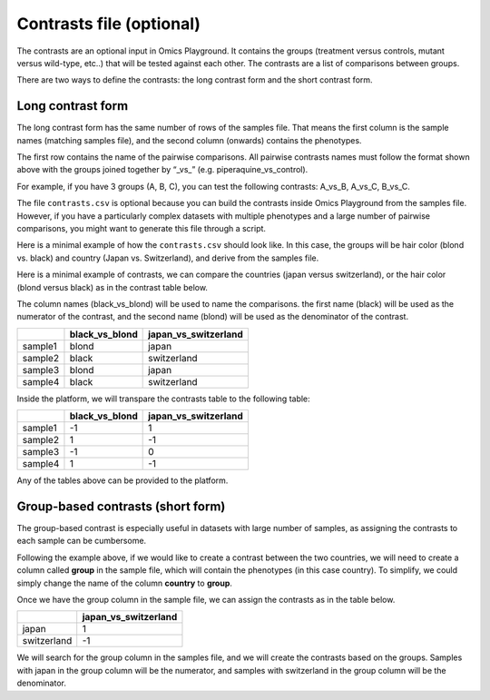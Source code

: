 .. _contrasts:

Contrasts file (optional)
================================================================================

The contrasts are an optional input in Omics Playground. It contains 
the groups (treatment versus controls, mutant versus wild-type, etc..) 
that will be tested against each other. The contrasts are a list of 
comparisons between groups.

There are two ways to define the contrasts: the long contrast form and the short contrast form.

Long contrast form
--------------------------------------------------------------------------------

The long contrast form has the same number of rows of the samples file. That means the first column is the sample names (matching samples file), and the second column (onwards) contains the phenotypes.

The first row contains the name of the pairwise comparisons. All pairwise contrasts names must follow the format shown above with the groups joined together by  “_vs_” (e.g. piperaquine_vs_control).

For example, if you have 3 groups (A, B, C), you 
can test the following contrasts: A_vs_B, A_vs_C, B_vs_C.

The file ``contrasts.csv`` is optional because you can build 
the contrasts inside Omics Playground from the samples file. However, if you have a particularly complex datasets with multiple phenotypes and a large number of pairwise comparisons, you might want to generate this file through a script.

Here is a minimal example of how the  ``contrasts.csv`` should look like. In this case, the groups 
will be hair color (blond vs. black) and country (Japan vs. Switzerland), and derive from the samples file.

Here is a minimal example of contrasts, we can compare the countries (japan versus switzerland), or the hair color (blond versus black) as in the contrast table below.

The column names (black_vs_blond) will be used to name the comparisons. the first name (black) will be used as the numerator of the contrast, and the second name (blond) will be used as the denominator of the contrast.

+---------+----------------+----------------------+
|         | black_vs_blond | japan_vs_switzerland |
+=========+================+======================+
| sample1 |     blond      |        japan         |
+---------+----------------+----------------------+
| sample2 |     black      |     switzerland      |
+---------+----------------+----------------------+
| sample3 |     blond      |        japan         |
+---------+----------------+----------------------+
| sample4 |     black      |     switzerland      |
+---------+----------------+----------------------+

Inside the platform, we will transpare the contrasts table to the following table:

+---------+----------------+----------------------+
|         | black_vs_blond | japan_vs_switzerland |
+=========+================+======================+
| sample1 |       -1       |          1           |
+---------+----------------+----------------------+
| sample2 |       1        |          -1          |
+---------+----------------+----------------------+
| sample3 |       -1       |          0           |
+---------+----------------+----------------------+
| sample4 |       1        |          -1          |
+---------+----------------+----------------------+

Any of the tables above can be provided to the platform.

Group-based contrasts (short form)
--------------------------------------------------------------------------------

The group-based contrast is especially useful in datasets with large number of samples, as assigning the contrasts to each sample can be cumbersome.

Following the example above, if we would like to create a contrast between the two countries, 
we will need to create a column called **group** in the sample file, which 
will contain the phenotypes (in this case country). To simplify, we could simply 
change the name of the column **country** to **group**.

Once we have the group column in the sample file, we can assign the contrasts as in the table below.

+-------------+----------------------+
|             | japan_vs_switzerland |
+=============+======================+
|    japan    |          1           |
+-------------+----------------------+
| switzerland |          -1          |
+-------------+----------------------+

We will search for the group column in the samples file, and we will create the contrasts based on the groups. Samples with japan in the group column will be the numerator, and samples with switzerland in the group column will be the denominator.

.. seealso::
    If you are familiar with R, you can think of the contrasts file as a data.frame object. We provide an example samples file that can be accessed by installing playbase ``devtools::install_github("bigomics/playbase")`` and running ``playbase::CONTRASTS``.
